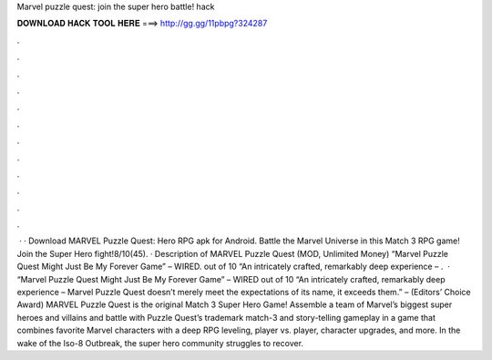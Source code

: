 Marvel puzzle quest: join the super hero battle! hack

𝐃𝐎𝐖𝐍𝐋𝐎𝐀𝐃 𝐇𝐀𝐂𝐊 𝐓𝐎𝐎𝐋 𝐇𝐄𝐑𝐄 ===> http://gg.gg/11pbpg?324287

.

.

.

.

.

.

.

.

.

.

.

.

 · · Download MARVEL Puzzle Quest: Hero RPG apk for Android. Battle the Marvel Universe in this Match 3 RPG game! Join the Super Hero fight!8/10(45). · Description of MARVEL Puzzle Quest (MOD, Unlimited Money) “Marvel Puzzle Quest Might Just Be My Forever Game” – WIRED. out of 10 “An intricately crafted, remarkably deep experience – .  · “Marvel Puzzle Quest Might Just Be My Forever Game” – WIRED out of 10 “An intricately crafted, remarkably deep experience – Marvel Puzzle Quest doesn’t merely meet the expectations of its name, it exceeds them.” –  (Editors’ Choice Award) MARVEL Puzzle Quest is the original Match 3 Super Hero Game! Assemble a team of Marvel’s biggest super heroes and villains and battle with Puzzle Quest’s trademark match-3 and story-telling gameplay in a game that combines favorite Marvel characters with a deep RPG leveling, player vs. player, character upgrades, and more. In the wake of the Iso-8 Outbreak, the super hero community struggles to recover.